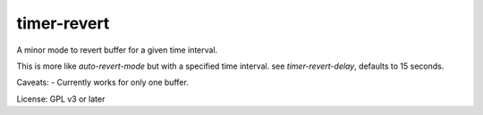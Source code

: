 timer-revert
-----------
A minor mode to revert buffer for a given time interval.

This is more like `auto-revert-mode` but with a specified time interval. see
`timer-revert-delay`, defaults to 15 seconds.


Caveats:
- Currently works for only one buffer.


License: GPL v3 or later

